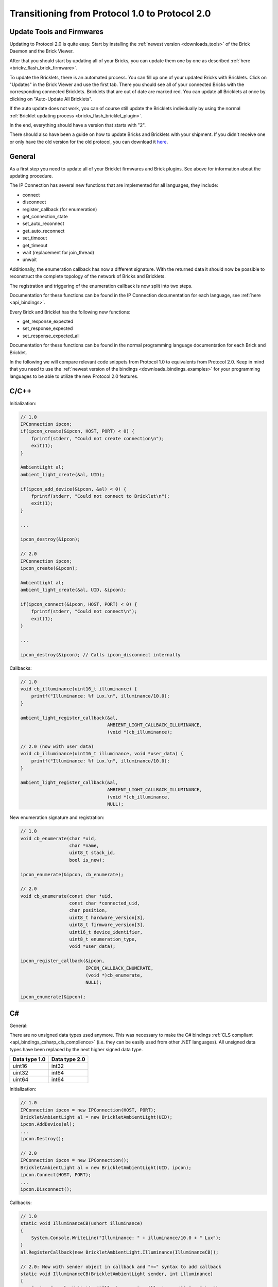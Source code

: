 
.. _transition_1to2:

Transitioning from Protocol 1.0 to Protocol 2.0
===============================================

Update Tools and Firmwares
--------------------------

Updating to Protocol 2.0 is quite easy. Start by installing the :ref:`newest
version <downloads_tools>` of the Brick Daemon and the Brick Viewer.

After that you should start by updating all of your Bricks, you can update
them one by one as described :ref:`here <brickv_flash_brick_firmware>`.

To update the Bricklets, there is an automated process. You can fill up one
of your updated Bricks with Bricklets. Click on "Updates" in the Brick
Viewer and use the first tab. There you should see all of your connected
Bricks with the corresponding connected Bricklets. Bricklets that are out
of date are marked red. You can update all Bricklets at once by clicking
on "Auto-Update All Bricklets".

.. image:: /Images/Screenshots/bricklet_auto_update.jpg
   :scale: 100 %
   :alt: Bricklet auto update feature of the Brick Viewer
   :align: center
   :target: _images/Screenshots/bricklet_auto_update.jpg

If the auto update does not work, you can of course still update the
Bricklets individually by using the normal
:ref:`Bricklet updating process <brickv_flash_bricklet_plugin>`.

In the end, everything should have a version that starts with "2". 

There should also have been a guide on how to update Bricks and Bricklets
with your shipment. If you didn't receive one or only have the old version
for the old protocol, you can download it 
`here <https://download.tinkerforge.com/_stuff/beipackzettel.pdf>`__.

General
-------

As a first step you need to update all of your Bricklet firmwares and
Brick plugins. See above for information about the updating procedure.

The IP Connection has several new functions that are implemented for all
languages, they include:

* connect
* disconnect
* register_callback (for enumeration)
* get_connection_state
* set_auto_reconnect
* get_auto_reconnect
* set_timeout
* get_timeout
* wait (replacement for join_thread)
* unwait

Additionally, the enumeration callback has now a different signature. With
the returned data it should now be possible to reconstruct the complete
topology of the network of Bricks and Bricklets.

The registration and triggering of the enumeration callback is now split into
two steps.

Documentation for these functions can be found in the IP Connection
documentation for each language, see :ref:`here <api_bindings>`.

Every Brick and Bricklet has the following new functions:

* get_response_expected
* set_response_expected
* set_response_expected_all

Documentation for these functions can be found in the normal programming
language documentation for each Brick and Bricklet.

In the following we will compare relevant code snippets from Protocol 1.0
to equivalents from Protocol 2.0. Keep in mind that you need to use
the :ref:`newest version of the bindings <downloads_bindings_examples>` for
your programming languages to be able to utilize the new Protocol 2.0 features.


C/C++
-----

Initialization:

.. code-block:: c

    // 1.0
    IPConnection ipcon;
    if(ipcon_create(&ipcon, HOST, PORT) < 0) {
        fprintf(stderr, "Could not create connection\n");
        exit(1);
    }

    AmbientLight al;
    ambient_light_create(&al, UID); 

    if(ipcon_add_device(&ipcon, &al) < 0) {
        fprintf(stderr, "Could not connect to Bricklet\n");
        exit(1);
    }

    ...

    ipcon_destroy(&ipcon);

    // 2.0
    IPConnection ipcon;
    ipcon_create(&ipcon);

    AmbientLight al;
    ambient_light_create(&al, UID, &ipcon); 

    if(ipcon_connect(&ipcon, HOST, PORT) < 0) {
        fprintf(stderr, "Could not connect\n");
        exit(1);
    }

    ...

    ipcon_destroy(&ipcon); // Calls ipcon_disconnect internally

Callbacks:

.. code-block:: c

    // 1.0
    void cb_illuminance(uint16_t illuminance) {
        printf("Illuminance: %f Lux.\n", illuminance/10.0);
    }

    ambient_light_register_callback(&al,
                                    AMBIENT_LIGHT_CALLBACK_ILLUMINANCE, 
                                    (void *)cb_illuminance);

    // 2.0 (now with user data)
    void cb_illuminance(uint16_t illuminance, void *user_data) {
        printf("Illuminance: %f Lux.\n", illuminance/10.0);
    }

    ambient_light_register_callback(&al,
                                    AMBIENT_LIGHT_CALLBACK_ILLUMINANCE,
                                    (void *)cb_illuminance,
                                    NULL);

New enumeration signature and registration:

.. code-block:: c

    // 1.0
    void cb_enumerate(char *uid, 
                      char *name, 
                      uint8_t stack_id, 
                      bool is_new);

    ipcon_enumerate(&ipcon, cb_enumerate);

    // 2.0
    void cb_enumerate(const char *uid,
                      const char *connected_uid,
                      char position,
                      uint8_t hardware_version[3],
                      uint8_t firmware_version[3],
                      uint16_t device_identifier,
                      uint8_t enumeration_type,
                      void *user_data);

    ipcon_register_callback(&ipcon,
                            IPCON_CALLBACK_ENUMERATE,
                            (void *)cb_enumerate,
                            NULL);

    ipcon_enumerate(&ipcon);

C#
--

General:

There are no unsigned data types used anymore. This was necessary to make
the C# bindings :ref:`CLS compliant <api_bindings_csharp_cls_complience>`
(i.e. they can be easily used from other .NET languages). All unsigned data
types have been replaced by the next higher signed data type.

=============  =============
Data type 1.0  Data type 2.0
=============  =============
uint16         int32
uint32         int64
uint64         int64
=============  =============

Initialization:

.. code-block:: csharp

    // 1.0
    IPConnection ipcon = new IPConnection(HOST, PORT);    
    BrickletAmbientLight al = new BrickletAmbientLight(UID);    
    ipcon.AddDevice(al);
    ...
    ipcon.Destroy();

    // 2.0
    IPConnection ipcon = new IPConnection();
    BrickletAmbientLight al = new BrickletAmbientLight(UID, ipcon);
    ipcon.Connect(HOST, PORT);
    ...
    ipcon.Disconnect();

Callbacks:

.. code-block:: csharp

    // 1.0
    static void IlluminanceCB(ushort illuminance)
    {
        System.Console.WriteLine("Illuminance: " + illuminance/10.0 + " Lux");
    }
    al.RegisterCallback(new BrickletAmbientLight.Illuminance(IlluminanceCB));

    // 2.0: Now with sender object in callback and "+=" syntax to add callback
    static void IlluminanceCB(BrickletAmbientLight sender, int illuminance)
    {
        System.Console.WriteLine("Illuminance: " + illuminance/10.0 + " Lux");
    }
    al.Illuminance += IlluminanceCB;

New enumeration signature and registration:

.. code-block:: csharp

    // 1.0
    static void EnumerateCB(string uid, 
                            string name, 
                            byte stackID, 
                            bool isNew);

    ipcon.Enumerate(new IPConnection.EnumerateCallback(EnumerateCB));

    // 2.0
    static void EnumerateCB(IPConnection sender,
                            string uid, 
                            string connectedUid, 
                            char position,
                            short[] hardwareVersion, 
                            short[] firmwareVersion,
                            int deviceIdentifier, 
                            short enumerationType);

    ipcon.EnumerateCallback += EnumerateCB;

    ipcon.Enumerate();

Delphi
------

Initialization:

.. code-block:: delphi

  { 1.0 }
  ipcon := TIPConnection.Create(HOST, PORT);
  al := TBrickletAmbientLight.Create(UID);
  ipcon.AddDevice(al);
  ...
  ipcon.Destroy;

  { 2.0 }
  ipcon := TIPConnection.Create;
  al := TBrickletAmbientLight.Create(UID, ipcon);
  ipcon.Connect(HOST, PORT);
  ...
  ipcon.Destroy; { Calls ipcon.Disconnect internally }


Callback:

.. code-block:: delphi

  { 1.0 }
  procedure TExample.IlluminanceCB(const illuminance: word);
  begin
    WriteLn(Format('Illuminance: %f Lux', [illuminance/10.0]));
  end;

  al.OnIlluminance := {$ifdef FPC}@{$endif}IlluminanceCB;

  { 2.0: Now with sender object in callback }
  procedure TExample.IlluminanceCB(sender: TBrickletAmbientLight; const illuminance: word);
  begin
    WriteLn(Format('Illuminance: %f Lux', [illuminance/10.0]));
  end;

  al.OnIlluminance := {$ifdef FPC}@{$endif}IlluminanceCB;

New enumeration signature and registration:

.. code-block:: delphi

    { 1.0 }
    procedure TExample.EnumerateCB(const uid: string; 
                                   const name: string; 
                                   const stackID: byte; 
                                   const isNew: boolean);

    ipcon.Enumerate({$ifdef FPC}@{$endif}EnumerateCB);

    { 2.0 }
    procedure TExample.EnumerateCB(sender: TIPConnection;
                                   const uid: string; 
                                   const connectedUid: string; 
                                   const position: char;
                                   const hardwareVersion: TVersionNumber;
                                   const firmwareVersion: TVersionNumber;
                                   const deviceIdentifier: word; 
                                   const enumerationType: byte);

    ipcon.OnEnumerate := {$ifdef FPC}@{$endif}EnumerateCB;

    ipcon.Enumerate();

Java
----

Initialization:

.. code-block:: java

    // 1.0
    IPConnection ipcon = new IPConnection(host, port);
    BrickletAmbientLight al = new BrickletAmbientLight(UID);
    ipcon.addDevice(al);
    ...
    ipcon.destroy();

    // 2.0
    IPConnection ipcon = new IPConnection();
    BrickletAmbientLight al = new BrickletAmbientLight(UID, ipcon);
    ipcon.connect(host, port);
    ...
    ipcon.disconnect();

New enumeration signature and registration:

.. code-block:: java

    // 1.0
    ipcon.enumerate(new IPConnection.EnumerateListener() {
        public void enumerate(String uid, 
                              String name, 
                              short stackID, 
                              boolean isNew);
    });

    // 2.0
    ipcon.addListener(new IPConnection.EnumerateListener() {
        public void enumerate(String uid, 
                              String connectedUid, 
                              char position,
                              short[] hardwareVersion, 
                              short[] firmwareVersion,
                              int deviceIdentifier, 
                              short enumerationType);
    });

    ipcon.enumerate();

The TimeoutException was moved from
``com.tinkerforge.IPConnection.TimeoutException`` to
``com.tinkerforge.TimeoutException``.

New Listener Approach:

.. code-block:: java

    // 1.0
    brickletTemperature.addListener(new BrickletTemperature.TemperatureListener() {
        public void temperature(short temperature) {
            System.out.println("Temperature: " + temperature/100.0 + " °C");
        }
    });
    // No removeListener in 1.0

    // 2.0
    brickletTemperature.addTemperatureListener(new BrickletTemperature.TemperatureListener() {
        public void temperature(short temperature) {
            System.out.println("Temperature: " + temperature/100.0 + " °C");
        }
    });

    // Removing listener possible in 2.0
    brickletTemperature.removeTemperatureListener(temperatureListener);

PHP
---

Initialization:

.. code-block:: php

    // 1.0
    $ipcon = new IPConnection($host, $port);
    $al = new BrickletAmbientLight($uid);
    $ipcon->addDevice($al);
    ...
    $ipcon->destroy();

    // 2.0
    $ipcon = new IPConnection();
    $al = new BrickletAmbientLight($uid, $ipcon);
    $ipcon->connect($host, $port);
    ...
    $ipcon->disconnect();

New enumeration signature and registration:

.. code-block:: php

    // 1.0
    function enumerateCB($uid, 
                         $name, 
                         $stackID, 
                         $isNew);

    $ipcon->enumerate('enumerateCB');

    // 2.0
    function enumerateCB($uid, 
                         $connectedUid, 
                         $position,
                         $hardwareVersion,
                         $firmwareVersion,
                         $deviceIdentifier,
                         $enumerationType,
                         $userData);

    $ipcon->registerCallback(IPConnection::CALLBACK_ENUMERATE, 'enumerateCB');

    $ipcon->enumerate();

Python
------

Initialization:

.. code-block:: python

    # 1.0
    ipcon = IPConnection(HOST, PORT)
    al = AmbientLight(UID)
    ipcon.add_device(al)
    ...
    ipcon.destroy()

    # 2.0
    ipcon = IPConnection()
    al = AmbientLight(UID, ipcon)
    ipcon.connect(HOST, PORT)
    ...
    ipcon.disconnect()

New enumeration signature and registration:

.. code-block:: python

    # 1.0
    def cb_enumerate(uid, 
                     name, 
                     stack_id, 
                     is_new)

    ipcon.enumerate(cb_enumerate)

    # 2.0
    def cb_enumerate(uid, 
                     connected_uid, 
                     position, 
                     hardware_version, 
                     firmware_version,
                     device_identifier, 
                     enumeration_type)

    ipcon.register_callback(IPConnection.CALLBACK_ENUMERATE, cb_enumerate)

    ipcon.enumerate()

Ruby
----

Initialization:

.. code-block:: ruby

    # 1.0
    ipcon = IPConnection.new HOST, PORT
    al = BrickletAmbientLight.new UID
    ipcon.add_device al
    ...
    ipcon.destroy

    # 2.0
    ipcon = IPConnection.new
    al = BrickletAmbientLight.new UID, ipcon
    ipcon.connect HOST, PORT
    ...
    ipcon.disconnect

New enumeration signature and registration:

.. code-block:: ruby

    # 1.0
    ipcon.enumerate do |uid, 
                        name, 
                        stack_id, 
                        is_new|

    # 2.0
    ipcon.register_callback(IPConnection::CALLBACK_ENUMERATE) do |uid, 
                                                                  connected_uid,
                                                                  position,
                                                                  hardware_version, 
                                                                  firmware_version,
                                                                  device_identifier, 
                                                                  enumeration_type|

    ipcon.enumerate
